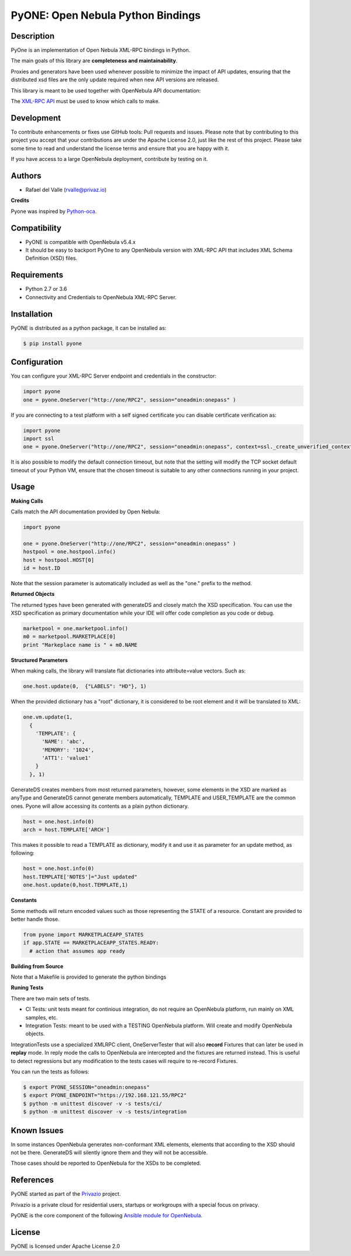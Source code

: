 PyONE: Open Nebula Python Bindings
==================================

.. image:: https://travis-ci.org/OpenNebula/addon-pyone.svg?branch=master
    :target: https://travis-ci.org/OpenNebula/addon-pyone

Description
-----------

PyOne is an implementation of Open Nebula XML-RPC bindings in Python.

The main goals of this library are **completeness and maintainability**.

Proxies and generators have been used whenever possible to minimize the impact of
API updates, ensuring that the distributed xsd files are the only update required
when new API versions are released.

This library is meant to be used together with OpenNebula API documentation:

The `XML-RPC API <http://docs.opennebula.org/5.4/integration/system_interfaces/api.html>`_ must
be used to know which calls to make.

Development
-----------

To contribute enhancements or fixes use GitHub tools: Pull requests and issues.
Please note that by contributing to this project you accept that your contributions
are under the Apache License 2.0, just like the rest of this project. Please take
some time to read and understand the license terms and ensure that you are happy with it.

If you have access to a large OpenNebula deployment, contribute by testing on it.

Authors
-------

* Rafael del Valle (rvalle@privaz.io)

**Credits**

Pyone was inspired by `Python-oca <https://github.com/python-oca/python-oca>`_.

Compatibility
-------------

* PyONE is compatible with OpenNebula v5.4.x
* It should be easy to backport PyOne to any OpenNebula version with XML-RPC API that includes XML Schema Definition (XSD) files.

Requirements
------------

* Python 2.7 or 3.6
* Connectivity and Credentials to OpenNebula XML-RPC Server.

Installation
------------

PyONE is distributed as a python package, it can be installed as:

.. code:: shell

  $ pip install pyone

Configuration
-------------

You can configure your XML-RPC Server endpoint and credentials in the constructor:

.. code:: python

  import pyone
  one = pyone.OneServer("http://one/RPC2", session="oneadmin:onepass" )

If you are connecting to a test platform with a self signed certificate you can disable
certificate verification as:

.. code:: python

  import pyone
  import ssl
  one = pyone.OneServer("http://one/RPC2", session="oneadmin:onepass", context=ssl._create_unverified_context() )

It is also possible to modify the default connection timeout, but note that the setting
will modify the TCP socket default timeout of your Python VM, ensure that the chosen timeout
is suitable to any other connections running in your project.

Usage
-----

**Making Calls**

Calls match the API documentation provided by Open Nebula:

.. code:: python

  import pyone

  one = pyone.OneServer("http://one/RPC2", session="oneadmin:onepass" )
  hostpool = one.hostpool.info()
  host = hostpool.HOST[0]
  id = host.ID

Note that the session parameter is automatically included as well as the "one." prefix to the method.

**Returned Objects**

The returned types have been generated with generateDS and closely match the XSD specification.
You can use the XSD specification as primary documentation while your IDE will
offer code completion as you code or debug.

.. code:: python

   marketpool = one.marketpool.info()
   m0 = marketpool.MARKETPLACE[0]
   print "Markeplace name is " + m0.NAME

**Structured Parameters**

When making calls, the library will translate flat dictionaries into attribute=value
vectors. Such as:

.. code:: python

  one.host.update(0,  {"LABELS": "HD"}, 1)

When the provided dictionary has a "root" dictionary, it is considered to be root
element and it will be translated to XML:

.. code:: python

  one.vm.update(1,
    {
      'TEMPLATE': {
        'NAME': 'abc',
        'MEMORY': '1024',
        'ATT1': 'value1'
      }
    }, 1)

GenerateDS creates members from most returned parameters, however, some elements in the XSD are marked as anyType
and GenerateDS cannot generate members automatically, TEMPLATE and USER_TEMPLATE are the common ones. Pyone will
allow accessing its contents as a plain python dictionary.

.. code:: python

  host = one.host.info(0)
  arch = host.TEMPLATE['ARCH']

This makes it possible to read a TEMPLATE as dictionary, modify it and use it as parameter
for an update method, as following:

.. code:: python

  host = one.host.info(0)
  host.TEMPLATE['NOTES']="Just updated"
  one.host.update(0,host.TEMPLATE,1)

**Constants**

Some methods will return encoded values such as those representing the STATE of a resource. Constant are
provided to better handle those.

.. code:: python

  from pyone import MARKETPLACEAPP_STATES
  if app.STATE == MARKETPLACEAPP_STATES.READY:
    # action that assumes app ready

**Building from Source**

Note that a Makefile is provided to generate the python bindings

**Runing Tests**

There are two main sets of tests.

- CI Tests: unit tests meant for continious integration, do not require an OpenNebula platform, run mainly on XML samples, etc.
- Integration Tests: meant to be used with a TESTING OpenNebula platform. Will create and modify OpenNebula objects.

IntegrationTests use a specialized XMLRPC client, OneServerTester that will also **record** Fixtures that can later be used
in **replay** mode. In reply mode the calls to OpenNebula are intercepted and the fixtures are returned instead. This is
useful to detect regressions but any modification to the tests cases will require to re-record Fixtures.

You can run the tests as follows:

.. code:: sh

  $ export PYONE_SESSION="oneadmin:onepass"
  $ export PYONE_ENDPOINT="https://192.168.121.55/RPC2"
  $ python -m unittest discover -v -s tests/ci/
  $ python -m unittest discover -v -s tests/integration

Known Issues
------------

In some instances OpenNebula generates non-conformant XML elements, elements that according to the XSD should not
be there. GenerateDS will silently ignore them and they will not be accessible.

Those cases should be reported to OpenNebula for the XSDs to be completed. 

References
----------

PyONE started as part of the `Privazio <http://privaz.io>`_ project.

Privazio is a private cloud for residential users,
startups or workgroups with a special focus on privacy.

PyONE is the core component of the following `Ansible module for OpenNebula <https://github.com/privazio/ansible>`_.

License
-------

PyONE is licensed under Apache License 2.0
